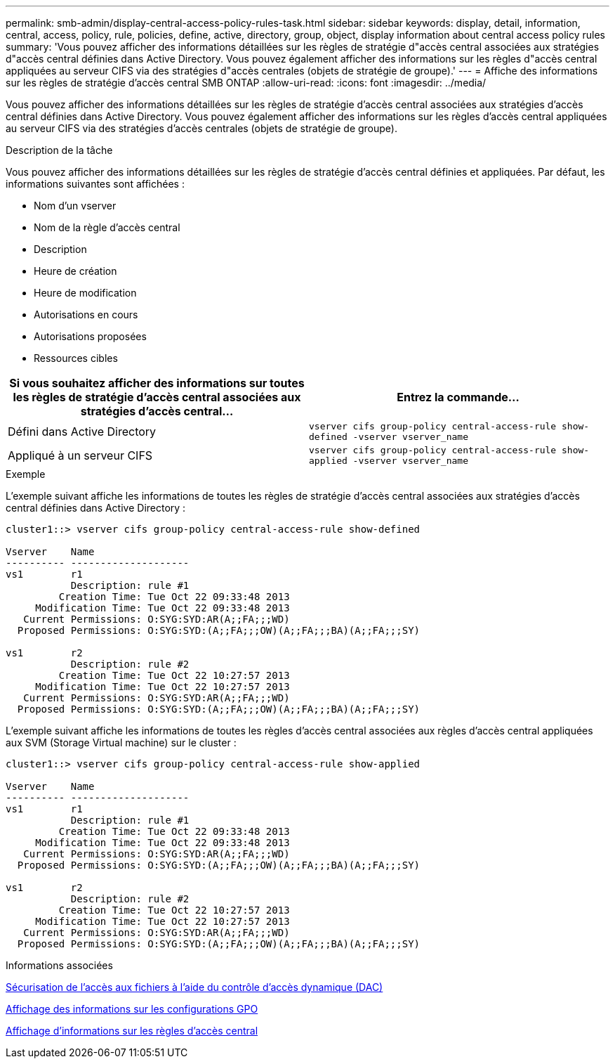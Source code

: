 ---
permalink: smb-admin/display-central-access-policy-rules-task.html 
sidebar: sidebar 
keywords: display, detail, information, central, access, policy, rule, policies, define, active, directory, group, object, display information about central access policy rules 
summary: 'Vous pouvez afficher des informations détaillées sur les règles de stratégie d"accès central associées aux stratégies d"accès central définies dans Active Directory. Vous pouvez également afficher des informations sur les règles d"accès central appliquées au serveur CIFS via des stratégies d"accès centrales (objets de stratégie de groupe).' 
---
= Affiche des informations sur les règles de stratégie d'accès central SMB ONTAP
:allow-uri-read: 
:icons: font
:imagesdir: ../media/


[role="lead"]
Vous pouvez afficher des informations détaillées sur les règles de stratégie d'accès central associées aux stratégies d'accès central définies dans Active Directory. Vous pouvez également afficher des informations sur les règles d'accès central appliquées au serveur CIFS via des stratégies d'accès centrales (objets de stratégie de groupe).

.Description de la tâche
Vous pouvez afficher des informations détaillées sur les règles de stratégie d'accès central définies et appliquées. Par défaut, les informations suivantes sont affichées :

* Nom d'un vserver
* Nom de la règle d'accès central
* Description
* Heure de création
* Heure de modification
* Autorisations en cours
* Autorisations proposées
* Ressources cibles


|===
| Si vous souhaitez afficher des informations sur toutes les règles de stratégie d'accès central associées aux stratégies d'accès central... | Entrez la commande... 


 a| 
Défini dans Active Directory
 a| 
`vserver cifs group-policy central-access-rule show-defined -vserver vserver_name`



 a| 
Appliqué à un serveur CIFS
 a| 
`vserver cifs group-policy central-access-rule show-applied -vserver vserver_name`

|===
.Exemple
L'exemple suivant affiche les informations de toutes les règles de stratégie d'accès central associées aux stratégies d'accès central définies dans Active Directory :

[listing]
----
cluster1::> vserver cifs group-policy central-access-rule show-defined

Vserver    Name
---------- --------------------
vs1        r1
           Description: rule #1
         Creation Time: Tue Oct 22 09:33:48 2013
     Modification Time: Tue Oct 22 09:33:48 2013
   Current Permissions: O:SYG:SYD:AR(A;;FA;;;WD)
  Proposed Permissions: O:SYG:SYD:(A;;FA;;;OW)(A;;FA;;;BA)(A;;FA;;;SY)

vs1        r2
           Description: rule #2
         Creation Time: Tue Oct 22 10:27:57 2013
     Modification Time: Tue Oct 22 10:27:57 2013
   Current Permissions: O:SYG:SYD:AR(A;;FA;;;WD)
  Proposed Permissions: O:SYG:SYD:(A;;FA;;;OW)(A;;FA;;;BA)(A;;FA;;;SY)
----
L'exemple suivant affiche les informations de toutes les règles d'accès central associées aux règles d'accès central appliquées aux SVM (Storage Virtual machine) sur le cluster :

[listing]
----
cluster1::> vserver cifs group-policy central-access-rule show-applied

Vserver    Name
---------- --------------------
vs1        r1
           Description: rule #1
         Creation Time: Tue Oct 22 09:33:48 2013
     Modification Time: Tue Oct 22 09:33:48 2013
   Current Permissions: O:SYG:SYD:AR(A;;FA;;;WD)
  Proposed Permissions: O:SYG:SYD:(A;;FA;;;OW)(A;;FA;;;BA)(A;;FA;;;SY)

vs1        r2
           Description: rule #2
         Creation Time: Tue Oct 22 10:27:57 2013
     Modification Time: Tue Oct 22 10:27:57 2013
   Current Permissions: O:SYG:SYD:AR(A;;FA;;;WD)
  Proposed Permissions: O:SYG:SYD:(A;;FA;;;OW)(A;;FA;;;BA)(A;;FA;;;SY)
----
.Informations associées
xref:secure-file-access-dynamic-access-control-concept.adoc[Sécurisation de l'accès aux fichiers à l'aide du contrôle d'accès dynamique (DAC)]

xref:display-gpo-config-task.adoc[Affichage des informations sur les configurations GPO]

xref:display-central-access-policies-task.adoc[Affichage d'informations sur les règles d'accès central]
